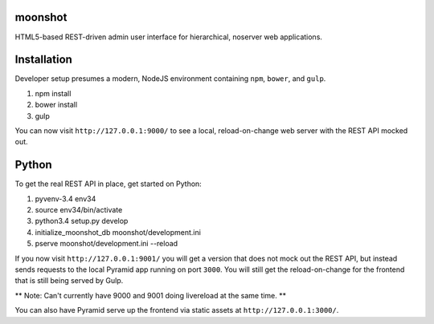 moonshot
========

HTML5-based REST-driven admin user interface for hierarchical, 
noserver web applications.

Installation
============

Developer setup presumes a modern, NodeJS environment containing 
``npm``, ``bower``, and ``gulp``.

#. npm install

#. bower install

#. gulp

You can now visit ``http://127.0.0.1:9000/`` to see a local, 
reload-on-change web server with the REST API mocked out.

Python
======

To get the real REST API in place, get started on Python:

#. pyvenv-3.4 env34

#. source env34/bin/activate

#. python3.4 setup.py develop

#. initialize_moonshot_db moonshot/development.ini

#. pserve moonshot/development.ini --reload

If you now visit ``http://127.0.0.1:9001/`` you will get a version 
that does not mock out the REST API, but instead sends requests to the 
local Pyramid app running on port ``3000``. You will still get the 
reload-on-change for the frontend that is still being served by Gulp.

** Note: Can't currently have 9000 and 9001 doing livereload at the 
same time. **

You can also have Pyramid serve up the frontend via static assets at 
``http://127.0.0.1:3000/``.